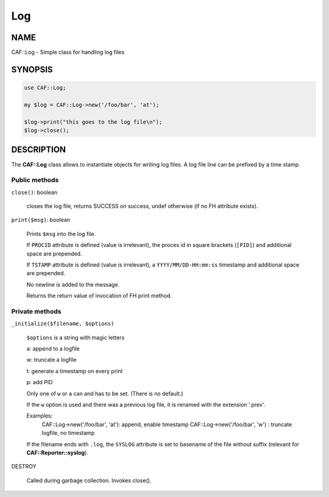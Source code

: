 
###
Log
###

.. highlight:: perl


****
NAME
****


CAF::Log - Simple class for handling log files


********
SYNOPSIS
********



.. code-block:: perl

   use CAF::Log;
 
   my $log = CAF::Log->new('/foo/bar', 'at');
 
   $log->print("this goes to the log file\n");
   $log->close();



***********
DESCRIPTION
***********


The \ **CAF::Log**\  class allows to instantiate objects for writing log files.
A log file line can be prefixed by a time stamp.

Public methods
==============



\ ``close()``\ : boolean
 
 closes the log file, returns SUCCESS on success, undef otherwise
 (if no FH attribute exists).
 


\ ``print($msg)``\ : boolean
 
 Prints \ ``$msg``\  into the log file.
 
 If \ ``PROCID``\  attribute is defined (value is irrelevant),
 the proces id in square brackets (\ ``[PID]``\ ) and additional
 space are prepended.
 
 If \ ``TSTAMP``\  attribute is defined (value is irrelevant),
 a \ ``YYYY/MM/DD-HH:mm:ss``\  timestamp and additional space
 are prepended.
 
 No newline is added to the message.
 
 Returns the return value of invocation of FH print method.
 



Private methods
===============



\ ``_initialize($filename, $options)``\ 
 
 \ ``$options``\  is a string with magic letters
 
 
 a: append to a logfile
 
 
 
 w: truncate a logfile
 
 
 
 t: generate a timestamp on every print
 
 
 
 p: add PID
 
 
 
 Only one of \ ``w``\  or \ ``a``\  can and has to be set. (There is no default.)
 
 If the \ ``w``\  option is used and there was a previous
 log file, it is renamed with the extension '.prev'.
 
 Examples:
     CAF::Log->new('/foo/bar', 'at'): append, enable timestamp
     CAF::Log->new('/foo/bar', 'w') : truncate logfile, no timestamp
 
 If the filename ends with \ ``.log``\ , the \ ``SYSLOG``\  attribute is set to
 basename of the file without suffix (relevant for \ **CAF::Reporter::syslog**\ ).
 


DESTROY
 
 Called during garbage collection. Invokes close().
 



